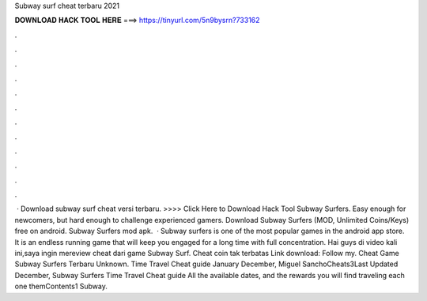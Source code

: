 Subway surf cheat terbaru 2021

𝐃𝐎𝐖𝐍𝐋𝐎𝐀𝐃 𝐇𝐀𝐂𝐊 𝐓𝐎𝐎𝐋 𝐇𝐄𝐑𝐄 ===> https://tinyurl.com/5n9bysrn?733162

.

.

.

.

.

.

.

.

.

.

.

.

 · Download subway surf cheat versi terbaru. >>>> Click Here to Download Hack Tool Subway Surfers. Easy enough for newcomers, but hard enough to challenge experienced gamers. Download Subway Surfers (MOD, Unlimited Coins/Keys) free on android. Subway Surfers mod apk.  · Subway surfers is one of the most popular games in the android app store. It is an endless running game that will keep you engaged for a long time with full concentration. Hai guys di video kali ini,saya ingin mereview cheat dari game Subway Surf. Cheat coin tak terbatas Link download: Follow my. Cheat Game Subway Surfers Terbaru Unknown. Time Travel Cheat guide January December, Miguel SanchoCheats3Last Updated December, Subway Surfers Time Travel Cheat guide All the available dates, and the rewards you will find traveling each one themContents1 Subway.
